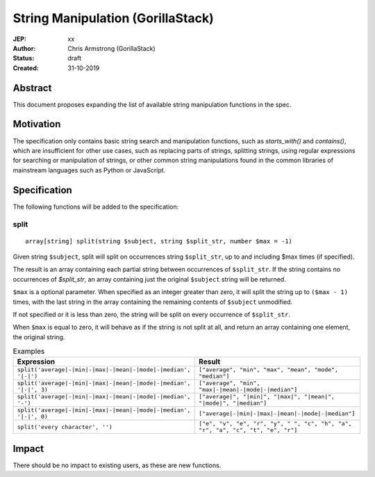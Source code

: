 ==================================
String Manipulation (GorillaStack)
==================================

:JEP: xx
:Author: Chris Armstrong (GorillaStack)
:Status: draft
:Created: 31-10-2019

Abstract
========

This document proposes expanding the list of available string manipulation
functions in the spec.

Motivation
==========

The specification only contains basic string search and manipulation functions,
such as `starts_with()` and `contains()`, which are insufficient for other use
cases, such as replacing parts of strings, splitting strings, using regular expressions
for searching or manipulation of strings, or other common string manipulations
found in the common libraries of mainstream languages such as Python or JavaScript.

Specification
=============

The following functions will be added to the specification:

split
-----

::

    array[string] split(string $subject, string $split_str, number $max = -1)

Given string ``$subject``, split will split on occurrences string ``$split_str``, up to and including
$max times (if specified).

The result is an array containing each partial string between occurrences of ``$split_str``. If the
string contains no occurrences of  `$split_str`, an array containing just the original ``$subject``
string will be returned.

``$max`` is a optional parameter. When specified as an integer greater than zero, it will split the
string up to ``($max - 1)`` times, with the last string in the array containing the remaining
contents of ``$subject`` unmodified.

If not specified or it is less than zero, the string will be split on every occurrence of ``$split_str``.

When ``$max`` is equal to zero, it will behave as if the string is not split at all, and return
an array containing one element, the original string.

.. cssclass:: table

.. list-table:: Examples
  :header-rows: 1

  * - Expression
    - Result
  * - ``split('average|-|min|-|max|-|mean|-|mode|-|median', '|-|')``
    - ``["average", "min", "max", "mean", "mode", "median"]``
  * - ``split('average|-|min|-|max|-|mean|-|mode|-|median', '|-|', 3)``
    - ``["average", "min", "max|-|mean|-|mode|-|median"]``
  * - ``split('average|-|min|-|max|-|mean|-|mode|-|median', '-')``
    - ``["average|", "|min|", "|max|", "|mean|", "|mode|", "|median"]``
  * - ``split('average|-|min|-|max|-|mean|-|mode|-|median', '|-|', 0)``
    - ``["average|-|min|-|max|-|mean|-|mode|-|median"]``
  * - ``split('every character', '')``
    - ``["e", "v", "e", "r", "y", " ", "c", "h", "a", "r", "a", "c", "t", "e", "r"]``

Impact
======

There should be no impact to existing users, as these are new functions.
